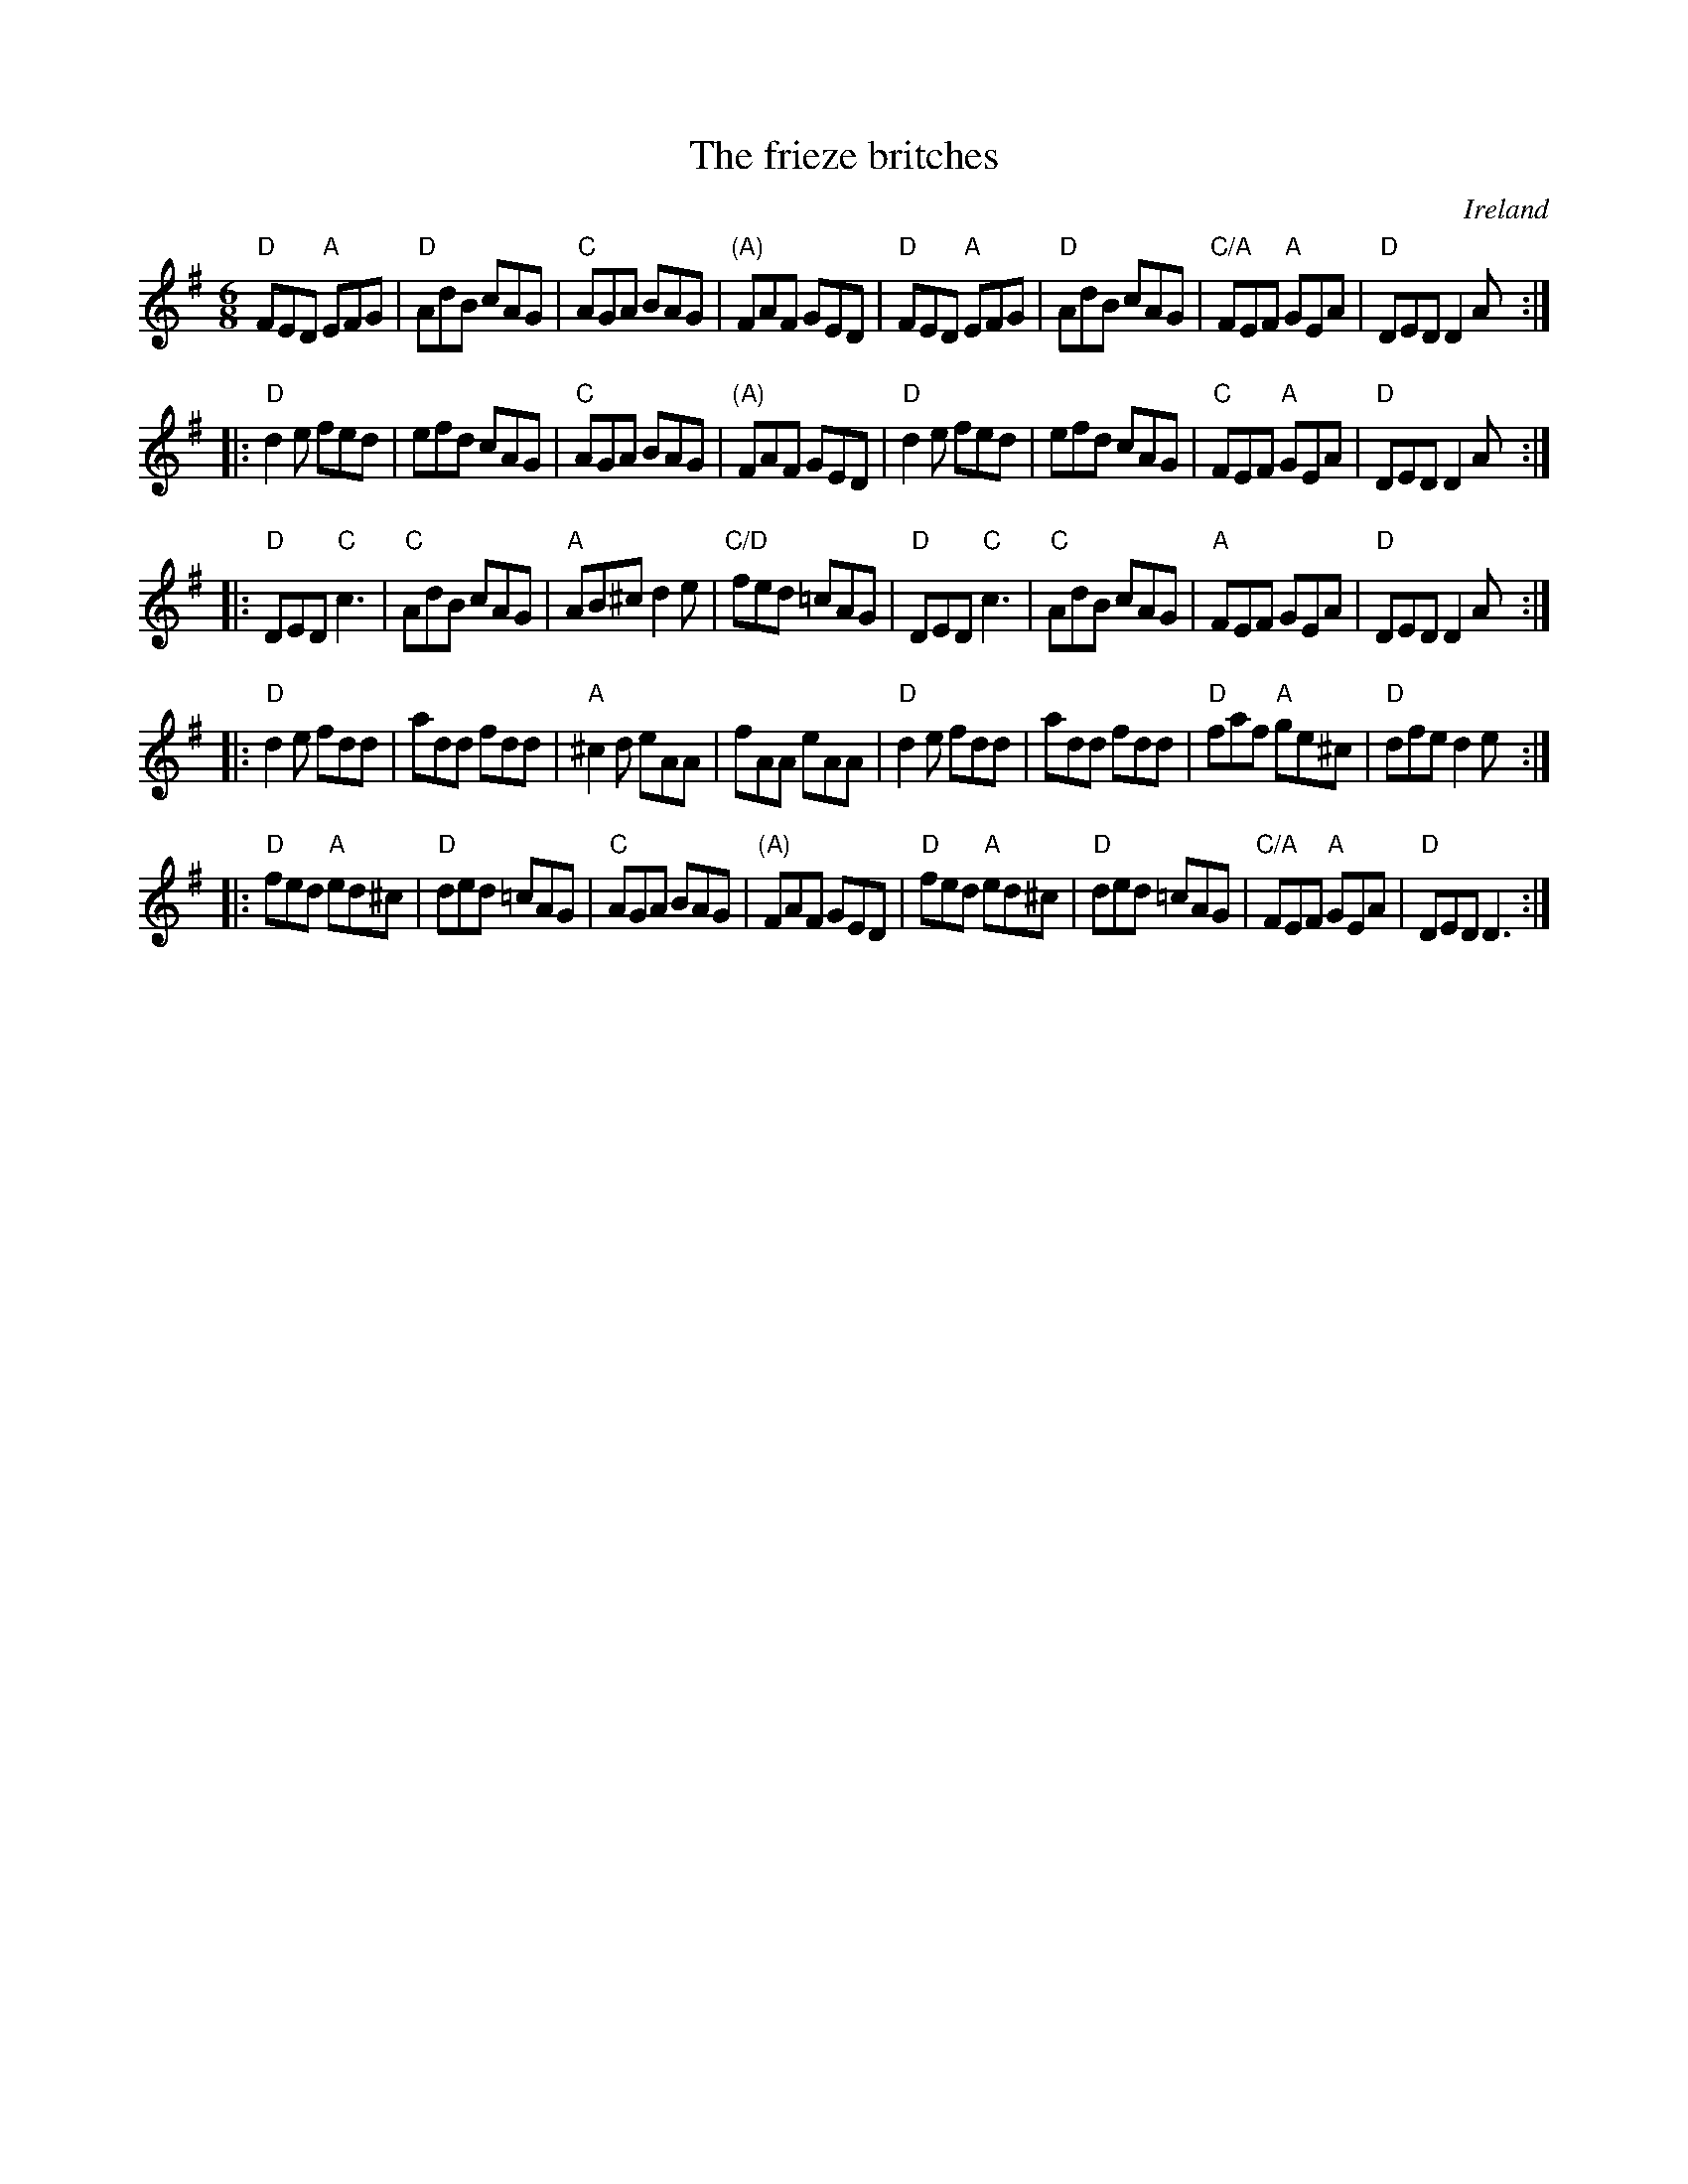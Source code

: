 X:654
T:The frieze britches
R:Jig
O:Ireland
S:Richard Darsie's web page
Z:Transcription, chords:Mike Long
M:6/8
L:1/8
K:G
"D"FED "A"EFG|"D"AdB cAG|"C"AGA BAG|"(A)"FAF GED|\
"D"FED "A"EFG|"D"AdB cAG|"C/A"FEF "A"GEA|"D"DED D2A:|
|:"D"d2e fed|efd cAG|"C"AGA BAG|"(A)"FAF GED|\
"D"d2e fed|efd cAG|"C"FEF "A"GEA|"D"DED D2A:|
|:"D"DED "C"c3|"C"AdB cAG|"A"AB^c d2e|"C/D"fed =cAG|\
"D"DED "C"c3|"C"AdB cAG|"A"FEF GEA|"D"DED D2A:|
|:"D"d2e fdd|add fdd|"A"^c2d eAA|fAA eAA|\
"D"d2e fdd|add fdd|"D"faf "A"ge^c|"D"dfe d2e:|
|:"D"fed "A"ed^c|"D"ded =cAG|"C"AGA BAG|"(A)"FAF GED|\
"D"fed "A"ed^c|"D"ded =cAG|"C/A"FEF "A"GEA|"D"DED D3:|
